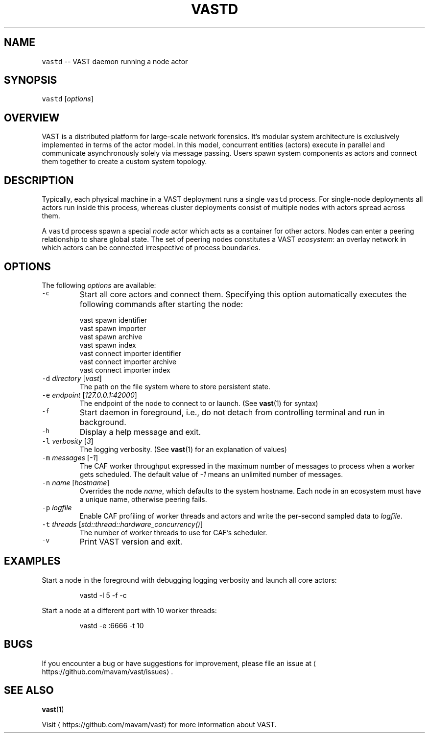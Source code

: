.TH VASTD 1 "July 23, 2015" 0.1 "Visibility Across Space and Time"
.SH NAME
.PP
\fB\fCvastd\fR \-\- VAST daemon running a node actor
.SH SYNOPSIS
.PP
\fB\fCvastd\fR [\fIoptions\fP]
.SH OVERVIEW
.PP
VAST is a distributed platform for large\-scale network forensics. It's modular
system architecture is exclusively implemented in terms of the actor model. In
this model, concurrent entities (actors) execute in parallel and
communicate asynchronously solely via message passing. Users spawn system
components as actors and connect them together to create a custom system
topology.
.SH DESCRIPTION
.PP
Typically, each physical machine in a VAST deployment runs a single \fB\fCvastd\fR
process. For single\-node deployments all actors run inside this process,
whereas cluster deployments consist of multiple nodes with actors spread across
them.
.PP
A \fB\fCvastd\fR process spawn a special \fInode\fP actor which acts as a container for
other actors. Nodes can enter a peering relationship to share global state. The
set of peering nodes constitutes a VAST \fIecosystem\fP: an overlay network in
which actors can be connected irrespective of process boundaries.
.SH OPTIONS
.PP
The following \fIoptions\fP are available:
.TP
\fB\fC\-c\fR
Start all core actors and connect them. Specifying this option automatically
executes the following commands after starting the node:
.PP
.RS
.nf
  vast spawn identifier
  vast spawn importer
  vast spawn archive
  vast spawn index
  vast connect importer identifier
  vast connect importer archive
  vast connect importer index
.fi
.RE
.TP
\fB\fC\-d\fR \fIdirectory\fP [\fIvast\fP]
The path on the file system where to store persistent state.
.TP
\fB\fC\-e\fR \fIendpoint\fP [\fI127.0.0.1:42000\fP]
The endpoint of the node to connect to or launch. (See 
.BR vast (1) 
for syntax)
.TP
\fB\fC\-f\fR
Start daemon in foreground, i.e., do not detach from controlling terminal and
run in background.
.TP
\fB\fC\-h\fR
Display a help message and exit.
.TP
\fB\fC\-l\fR \fIverbosity\fP [\fI3\fP]
The logging verbosity. (See 
.BR vast (1) 
for an explanation of values)
.TP
\fB\fC\-m\fR \fImessages\fP [\fI\-1\fP]
The CAF worker throughput expressed in the maximum number of messages to
process when a worker gets scheduled. The default value of \fI\-1\fP means an
unlimited number of messages.
.TP
\fB\fC\-n\fR \fIname\fP [\fIhostname\fP]
Overrides the node \fIname\fP, which defaults to the system hostname. Each node
in an ecosystem must have a unique name, otherwise peering fails.
.TP
\fB\fC\-p\fR \fIlogfile\fP
Enable CAF profiling of worker threads and actors and write the per\-second
sampled data to \fIlogfile\fP\&.
.TP
\fB\fC\-t\fR \fIthreads\fP [\fIstd::thread::hardware_concurrency()\fP]
The number of worker threads to use for CAF's scheduler.
.TP
\fB\fC\-v\fR
Print VAST version and exit.
.SH EXAMPLES
.PP
Start a node in the foreground with debugging logging verbosity and launch all
core actors:
.PP
.RS
.nf
vastd \-l 5 \-f \-c
.fi
.RE
.PP
Start a node at a different port with 10 worker threads:
.PP
.RS
.nf
vastd \-e :6666 \-t 10
.fi
.RE
.SH BUGS
.PP
If you encounter a bug or have suggestions for improvement, please file an
issue at 
\[la]https://github.com/mavam/vast/issues\[ra]\&.
.SH SEE ALSO
.PP
.BR vast (1)
.PP
Visit 
\[la]https://github.com/mavam/vast\[ra] for more information about VAST.
